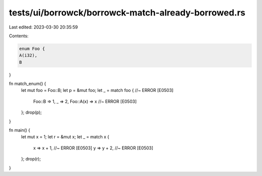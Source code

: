 tests/ui/borrowck/borrowck-match-already-borrowed.rs
====================================================

Last edited: 2023-03-30 20:35:59

Contents:

.. code-block:: rs

    enum Foo {
    A(i32),
    B
}

fn match_enum() {
    let mut foo = Foo::B;
    let p = &mut foo;
    let _ = match foo { //~ ERROR [E0503]
        Foo::B => 1,
        _ => 2,
        Foo::A(x) => x //~ ERROR [E0503]
    };
    drop(p);
}


fn main() {
    let mut x = 1;
    let r = &mut x;
    let _ = match x {
        x => x + 1, //~ ERROR [E0503]
        y => y + 2, //~ ERROR [E0503]
    };
    drop(r);
}


